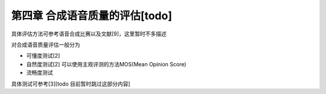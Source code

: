 第四章 合成语音质量的评估[todo]
==========================

具体评估方法可参考语音合成比赛以及文献[9]，这里暂时不多描述

对合成语音质量评估一般分为

* 可懂度测试[2]
* 自然度测试[2] 可以使用主观评测的方法MOS(Mean Opinion Score)
* 流畅度测试

具体测试可参考[3][todo 目前暂时跳过这部分内容]